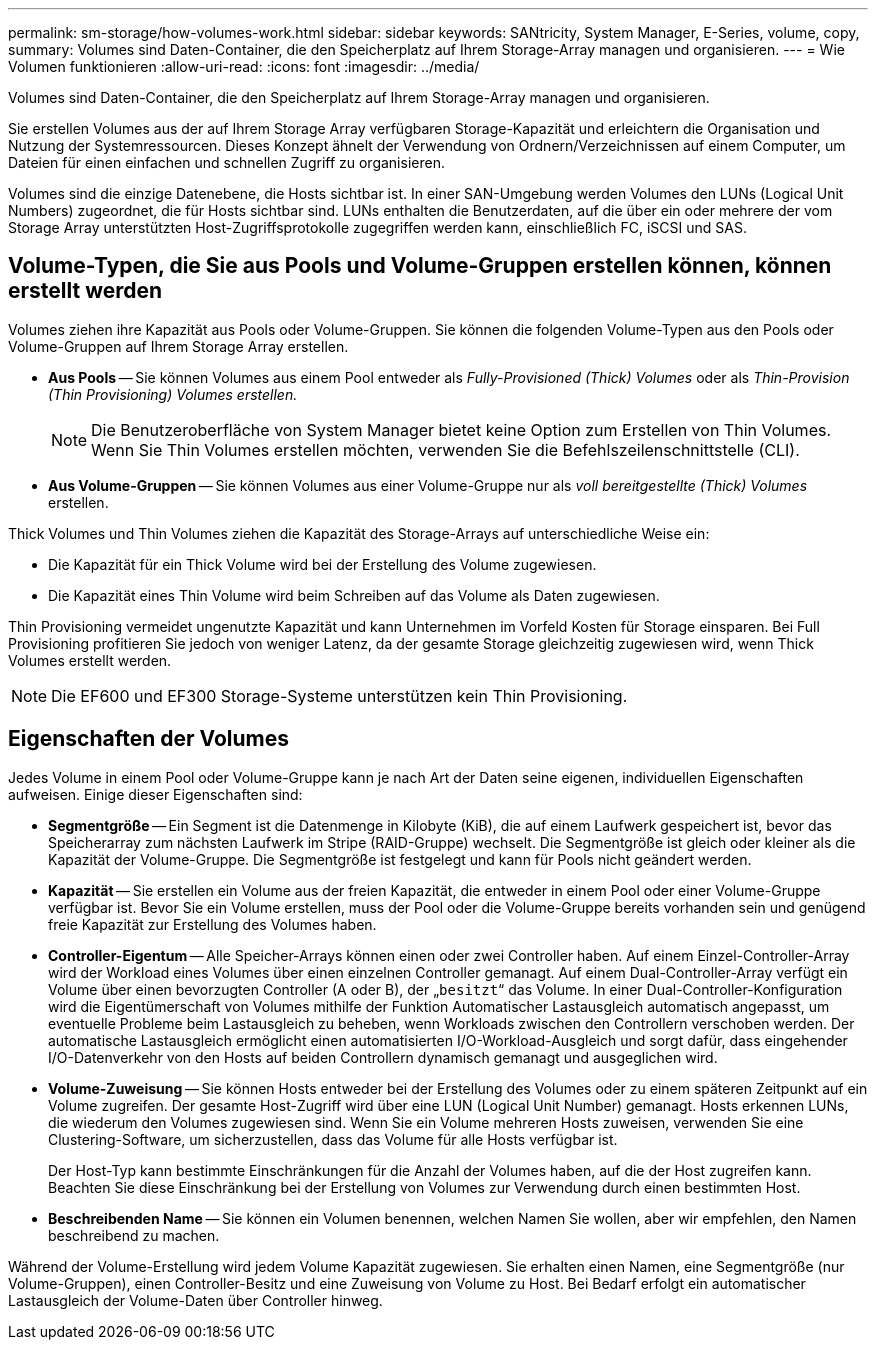 ---
permalink: sm-storage/how-volumes-work.html 
sidebar: sidebar 
keywords: SANtricity, System Manager, E-Series, volume, copy, 
summary: Volumes sind Daten-Container, die den Speicherplatz auf Ihrem Storage-Array managen und organisieren. 
---
= Wie Volumen funktionieren
:allow-uri-read: 
:icons: font
:imagesdir: ../media/


[role="lead"]
Volumes sind Daten-Container, die den Speicherplatz auf Ihrem Storage-Array managen und organisieren.

Sie erstellen Volumes aus der auf Ihrem Storage Array verfügbaren Storage-Kapazität und erleichtern die Organisation und Nutzung der Systemressourcen. Dieses Konzept ähnelt der Verwendung von Ordnern/Verzeichnissen auf einem Computer, um Dateien für einen einfachen und schnellen Zugriff zu organisieren.

Volumes sind die einzige Datenebene, die Hosts sichtbar ist. In einer SAN-Umgebung werden Volumes den LUNs (Logical Unit Numbers) zugeordnet, die für Hosts sichtbar sind. LUNs enthalten die Benutzerdaten, auf die über ein oder mehrere der vom Storage Array unterstützten Host-Zugriffsprotokolle zugegriffen werden kann, einschließlich FC, iSCSI und SAS.



== Volume-Typen, die Sie aus Pools und Volume-Gruppen erstellen können, können erstellt werden

Volumes ziehen ihre Kapazität aus Pools oder Volume-Gruppen. Sie können die folgenden Volume-Typen aus den Pools oder Volume-Gruppen auf Ihrem Storage Array erstellen.

* *Aus Pools* -- Sie können Volumes aus einem Pool entweder als _Fully-Provisioned (Thick) Volumes_ oder als _Thin-Provision (Thin Provisioning) Volumes erstellen._
+
[NOTE]
====
Die Benutzeroberfläche von System Manager bietet keine Option zum Erstellen von Thin Volumes. Wenn Sie Thin Volumes erstellen möchten, verwenden Sie die Befehlszeilenschnittstelle (CLI).

====
* *Aus Volume-Gruppen* -- Sie können Volumes aus einer Volume-Gruppe nur als _voll bereitgestellte (Thick) Volumes_ erstellen.


Thick Volumes und Thin Volumes ziehen die Kapazität des Storage-Arrays auf unterschiedliche Weise ein:

* Die Kapazität für ein Thick Volume wird bei der Erstellung des Volume zugewiesen.
* Die Kapazität eines Thin Volume wird beim Schreiben auf das Volume als Daten zugewiesen.


Thin Provisioning vermeidet ungenutzte Kapazität und kann Unternehmen im Vorfeld Kosten für Storage einsparen. Bei Full Provisioning profitieren Sie jedoch von weniger Latenz, da der gesamte Storage gleichzeitig zugewiesen wird, wenn Thick Volumes erstellt werden.

[NOTE]
====
Die EF600 und EF300 Storage-Systeme unterstützen kein Thin Provisioning.

====


== Eigenschaften der Volumes

Jedes Volume in einem Pool oder Volume-Gruppe kann je nach Art der Daten seine eigenen, individuellen Eigenschaften aufweisen. Einige dieser Eigenschaften sind:

* *Segmentgröße* -- Ein Segment ist die Datenmenge in Kilobyte (KiB), die auf einem Laufwerk gespeichert ist, bevor das Speicherarray zum nächsten Laufwerk im Stripe (RAID-Gruppe) wechselt. Die Segmentgröße ist gleich oder kleiner als die Kapazität der Volume-Gruppe. Die Segmentgröße ist festgelegt und kann für Pools nicht geändert werden.
* *Kapazität* -- Sie erstellen ein Volume aus der freien Kapazität, die entweder in einem Pool oder einer Volume-Gruppe verfügbar ist. Bevor Sie ein Volume erstellen, muss der Pool oder die Volume-Gruppe bereits vorhanden sein und genügend freie Kapazität zur Erstellung des Volumes haben.
* *Controller-Eigentum* -- Alle Speicher-Arrays können einen oder zwei Controller haben. Auf einem Einzel-Controller-Array wird der Workload eines Volumes über einen einzelnen Controller gemanagt. Auf einem Dual-Controller-Array verfügt ein Volume über einen bevorzugten Controller (A oder B), der „`besitzt`“ das Volume. In einer Dual-Controller-Konfiguration wird die Eigentümerschaft von Volumes mithilfe der Funktion Automatischer Lastausgleich automatisch angepasst, um eventuelle Probleme beim Lastausgleich zu beheben, wenn Workloads zwischen den Controllern verschoben werden. Der automatische Lastausgleich ermöglicht einen automatisierten I/O-Workload-Ausgleich und sorgt dafür, dass eingehender I/O-Datenverkehr von den Hosts auf beiden Controllern dynamisch gemanagt und ausgeglichen wird.
* *Volume-Zuweisung* -- Sie können Hosts entweder bei der Erstellung des Volumes oder zu einem späteren Zeitpunkt auf ein Volume zugreifen. Der gesamte Host-Zugriff wird über eine LUN (Logical Unit Number) gemanagt. Hosts erkennen LUNs, die wiederum den Volumes zugewiesen sind. Wenn Sie ein Volume mehreren Hosts zuweisen, verwenden Sie eine Clustering-Software, um sicherzustellen, dass das Volume für alle Hosts verfügbar ist.
+
Der Host-Typ kann bestimmte Einschränkungen für die Anzahl der Volumes haben, auf die der Host zugreifen kann. Beachten Sie diese Einschränkung bei der Erstellung von Volumes zur Verwendung durch einen bestimmten Host.

* *Beschreibenden Name* -- Sie können ein Volumen benennen, welchen Namen Sie wollen, aber wir empfehlen, den Namen beschreibend zu machen.


Während der Volume-Erstellung wird jedem Volume Kapazität zugewiesen. Sie erhalten einen Namen, eine Segmentgröße (nur Volume-Gruppen), einen Controller-Besitz und eine Zuweisung von Volume zu Host. Bei Bedarf erfolgt ein automatischer Lastausgleich der Volume-Daten über Controller hinweg.

